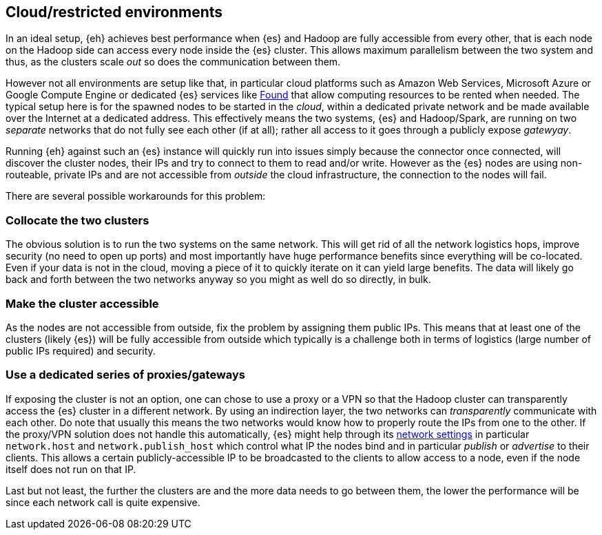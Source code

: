 [[cloud]]
== Cloud/restricted environments

In an ideal setup, {eh} achieves best performance when {es} and Hadoop are fully accessible from every other, that is each node on the Hadoop side can access every node inside the {es} cluster. This allows maximum parallelism between the two system and thus, as the clusters scale _out_ so does the communication between them.

However not all environments are setup like that, in particular cloud platforms such as Amazon Web Services, Microsoft Azure or Google Compute Engine or dedicated {es} services like https://www.elastic.co/found[Found]
that allow computing resources to be rented when needed. The typical setup here is for the spawned nodes to be started in the _cloud_, within a dedicated private network and be made available over the Internet at a dedicated address.
This effectively means the two systems, {es} and Hadoop/Spark, are running on two _separate_ networks that do not fully see each other (if at all); rather all access to it goes through a publicly expose _gatewyay_.

Running {eh} against such an {es} instance will quickly run into issues simply because the connector once connected, will discover the cluster nodes, their IPs and try to connect to them to read and/or write. However as the {es} nodes are using non-routeable, private IPs and are not accessible from _outside_ the cloud infrastructure, the connection to the nodes will fail.

There are several possible workarounds for this problem:

=== Collocate the two clusters

The obvious solution is to run the two systems on the same network. This will get rid of all the network logistics hops, improve security (no need to open up ports) and most importantly have huge performance benefits since everything will be co-located.
Even if your data is not in the cloud, moving a piece of it to quickly iterate on it can yield large benefits. The data will likely go back and forth between the two networks anyway so you might as well do so directly, in bulk.

=== Make the cluster accessible

As the nodes are not accessible from outside, fix the problem by assigning them public IPs. This means that at least one of the clusters (likely {es}) will be fully accessible from outside which typically is a challenge both in terms of logistics (large number of public IPs required) and security.

=== Use a dedicated series of proxies/gateways

If exposing the cluster is not an option, one can chose to use a proxy or a VPN so that the Hadoop cluster can transparently access the {es} cluster in a different network. By using an indirection layer, the two networks can _transparently_ communicate with each other. 
Do note that usually this means the two networks would know how to properly route the IPs from one to the other. If the proxy/VPN solution does not handle this automatically, {es} might help through its https://www.elastic.co/guide/en/elasticsearch/reference/current/modules-network.html[network settings] in particular `network.host` and `network.publish_host` which control what IP the nodes bind and in particular _publish_ or _advertise_ to their clients.
This allows a certain publicly-accessible IP to be broadcasted to the clients to allow access to a node, even if the node itself does not run on that IP.


Last but not least, the further the clusters are and the more data needs to go between them, the lower the performance will be since each network call is quite expensive.
